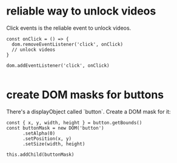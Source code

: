 * reliable way to unlock videos
  Click events is the reliable event to unlock videos.

  #+begin_src js2
    const onClick = () => {
      dom.removeEventListener('click', onClick)
      // unlock videos
    }

    dom.addEventListener('click', onClick)

  #+end_src

* create DOM masks for buttons
  There's a displayObject called `button`. Create a DOM mask for it:
  #+begin_src js2
    const { x, y, width, height } = button.getBounds()
    const buttonMask = new DOM('button')
          .setAlpha(0)
          .setPosition(x, y)
          .setSize(width, height)

    this.addChild(buttonMask)
  #+end_src
